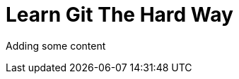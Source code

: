 = Learn Git The Hard Way

Adding some content

//:toc:

//include::../1.core/1.core.asciidoc[]

//include::../2.advanced_local/2.advanced_local.asciidoc[]

//include::../3.remotes/3.remotes.asciidoc[]
